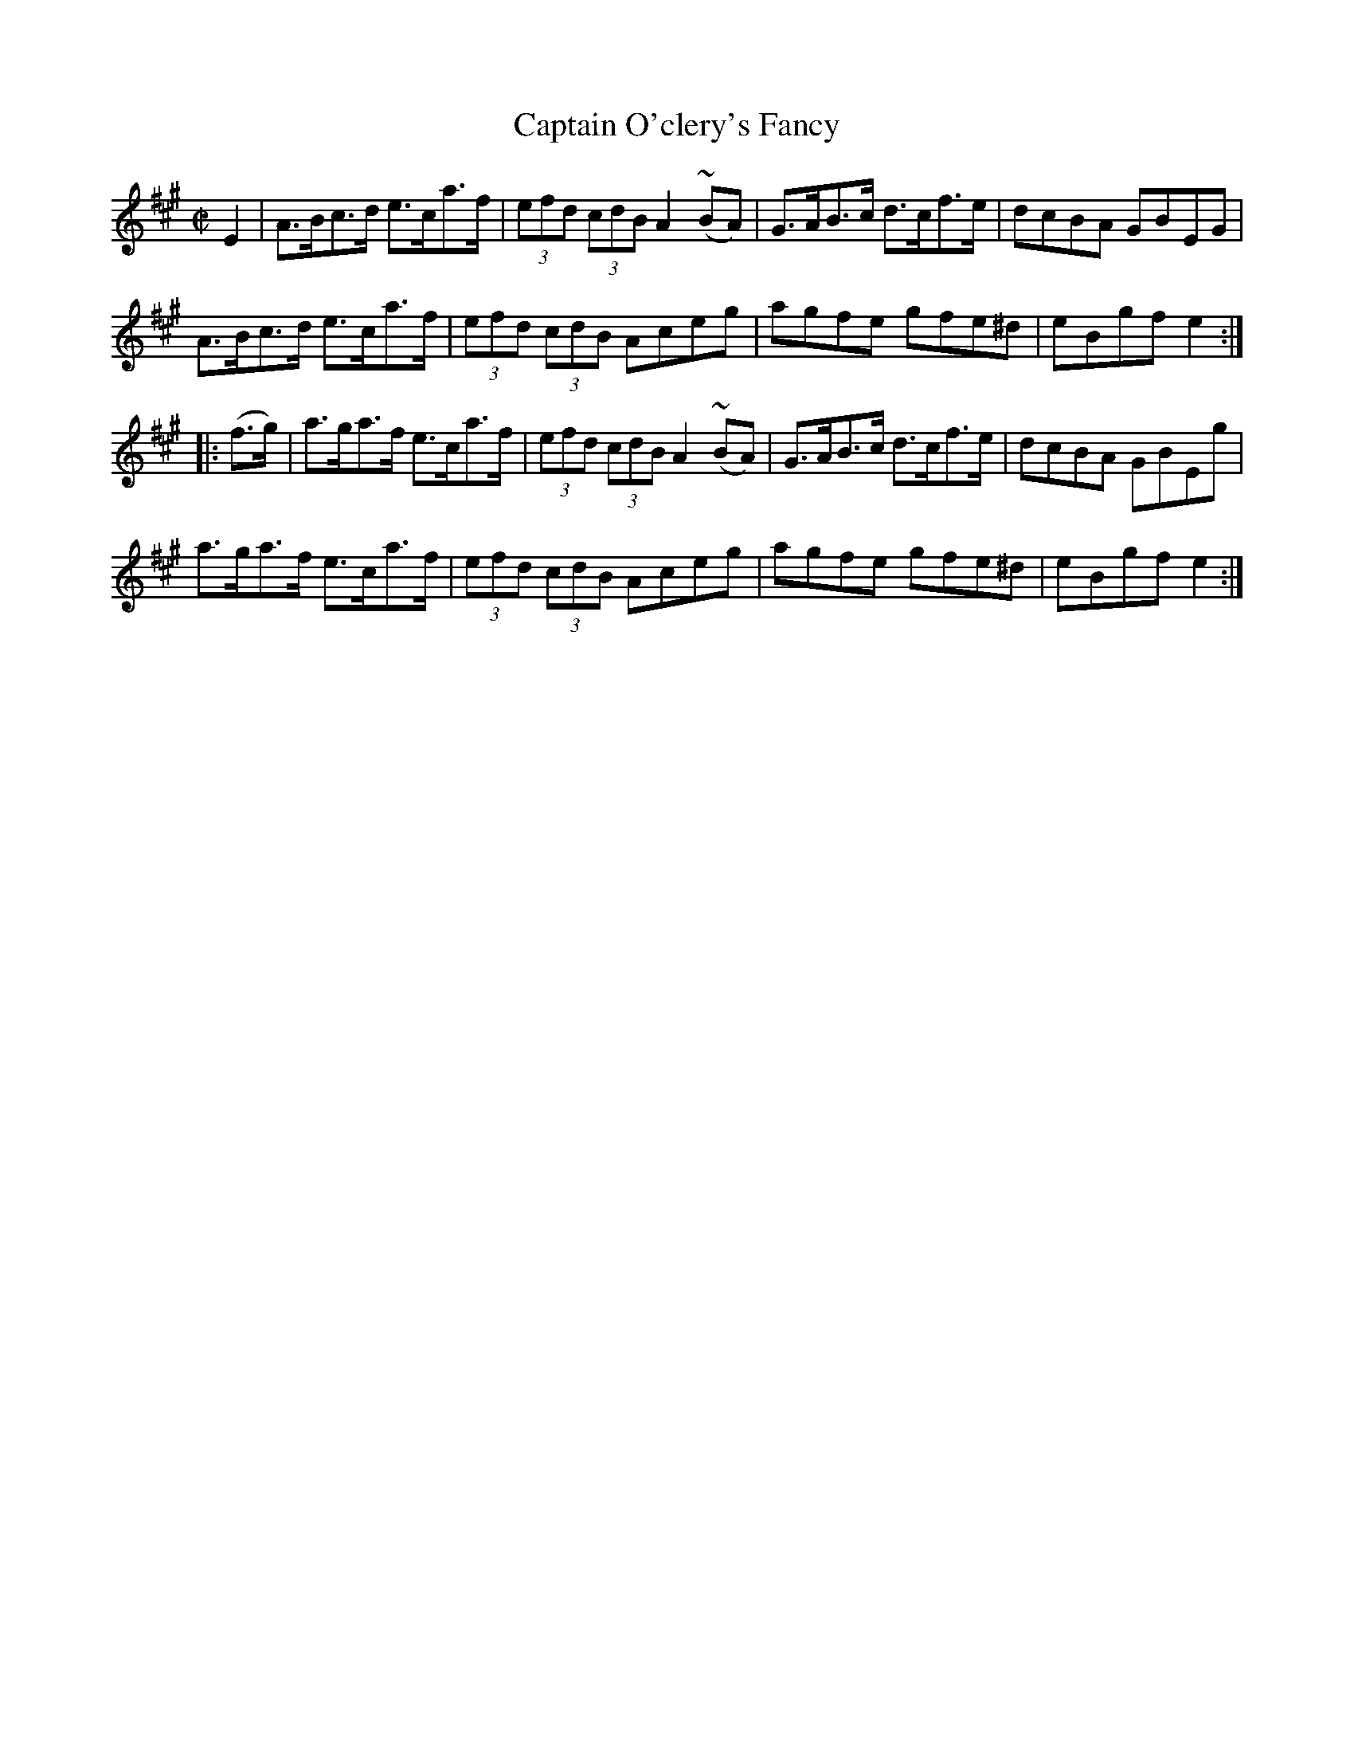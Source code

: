 X:1908
T:Captain O'clery's Fancy
M:C|
L:1/8
B:O'NEILL'S 1719
N:collected by J. O'Neill
Z:Transcribed by A.LEE WORMAN
K:A
E2|A>Bc>d e>ca>f|(3efd (3cdB A2 (~BA)|G>AB>c d>cf>e|dcBA GBEG|
A>Bc>d e>ca>f|(3efd (3cdB Aceg|agfe gfe^d|eBgf e2:|
|:(f>g)|a>ga>f e>ca>f|(3efd (3cdB A2 (~BA)|G>AB>c d>cf>e|dcBA GBEg|
a>ga>f e>ca>f|(3efd (3cdB Aceg|agfe gfe^d|eBgf e2:|
